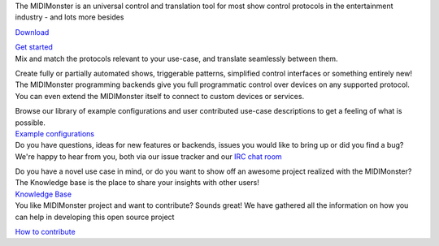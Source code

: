 .. container:: flex-mobile-algn-vert-reverse flex-tablet-desktop-algn-horiz bg-primary hero section 

	.. container:: flex-mobile-algn-vert-reverse flex-tablet-desktop-algn-horiz  main-container-wide-xl

		.. container:: flex-mobile-algn-vert mobile-centered 

			.. raw:: html

				<h1>Multi-protocol translation software</h1>

			The MIDIMonster is an universal control and translation tool for most show control protocols in the entertainment industry - and lots more besides

			.. container:: flex-mobile-algn-vert flex-tablet-desktop-algn-horiz buttons-container

				.. rst-class:: button button-secondary
				`Download </download>`_

				.. rst-class:: button button-primary
				`Get started </getting-started>`_

		.. rst-class:: hero-img
		.. image:: assets/illustrations/Midimonster_with_Devices.svg

.. container:: flex-desktop-algn-vert flex-mobile-algn-vert bg-secondary centered section breathing-vertical

	.. raw:: html

		<h2>Wide range of supported protocols</h2>

	Mix and match the protocols relevant to your use-case, and translate seamlessly between them.

	.. container:: modules centered main-container-wide

		.. include:: backends/midi_card.rst
		.. include:: backends/artnet_card.rst
		.. include:: backends/rtpmidi_card.rst
		.. include:: backends/sacn_card.rst
		.. include:: backends/osc_card.rst
		.. include:: backends/maweb_card.rst
		.. include:: backends/openpixelcontrol_card.rst
		.. include:: backends/ola_card.rst
		.. include:: backends/input_card.rst
		.. include:: backends/jack_card.rst

.. container:: flex-mobile-algn-vert bg-primary centered section

	.. raw:: html

		<h2>Powerful programming environment included</h2>

	Create fully or partially automated shows, triggerable patterns, simplified control interfaces
	or something entirely new! The MIDIMonster programming backends give you full programmatic control
	over devices on any supported protocol. You can even extend the MIDIMonster itself to connect to
	custom devices or services.


	.. container:: modules centered

		.. include:: backends/lua_card.rst
		.. include:: backends/python_card.rst
		.. include:: backends/loopback_card.rst

.. container:: flex-mobile-algn-vert flex-tablet-desktop-algn-horiz bg-secondary centered section

	.. container:: flex-mobile-algn-vert-reverse flex-tablet-desktop-algn-horiz mobile-centered vertical-algn-center space-between-container  breathing-vertical main-container-wide-xl
		
		.. container:: flex-mobile-algn-vert mobile-centered width-desktop-40-percent desktop-algn-left

			.. raw:: html

				<h2>Expressive and easy-to-learn configuration syntax</h2>

			.. container:: flex-mobile-algn-vert mobile-centered no-padding-on-sides
			
				Browse our library of example configurations and user contributed use-case descriptions to get a feeling of what is possible.

			.. container:: flex-mobile-algn-vert flex-tablet-desktop-algn-horiz buttons-container

				.. rst-class:: button button-primary
				`Example configurations </getting-started#example-configs>`_

		.. container:: img-container img-container-medium w-1-2

			.. image:: assets/illustrations/Puzzle_configuration.svg


.. container:: flex-mobile-algn-vert flex-tablet-desktop-algn-vert bg-primary centered section

	.. container:: flex-mobile-algn-vert flex-tablet-desktop-algn-horiz mobile-centered vertical-algn-center space-between-container breathing-vertical
		
		.. container:: img-container img-container-medium width-desktop-40-percent

			.. image:: assets/illustrations/Collaboration.svg

		.. container:: flex-mobile-algn-vert flex-tablet-desktop-algn-vert mobile-centered width-desktop-40-percent

			.. container:: flex-mobile-algn-vert mobile-centered desktop-algn-left 
				
				.. raw:: html

					<h2>Dedicated and helpful community</h2>

				.. container:: flex-mobile-algn-vert mobile-centered no-padding-on-sides inline-links breathing-vertical

					Do you have questions, ideas for new features or backends, issues you would
					like to bring up or did you find a bug? We're happy to hear from you, both
					via our issue tracker and our `IRC chat room <https://webirc.hackint.org/#irc://irc.hackint.org/#midimonster>`_

					Do you have a novel use case in mind, or do you want to show off an awesome
					project realized with the MIDIMonster? The Knowledge base is the place to
					share your insights with other users!

				.. container:: flex-mobile-algn-vert flex-tablet-desktop-algn-horiz buttons-container

					.. rst-class:: button button-secondary
					`Knowledge Base <https://kb.midimonster.net/use-cases>`_
	
.. container:: bg-primary_color breathing-vertical

	.. container:: flex-mobile-algn-vert flex-tablet-desktop-algn-vert w-60-proz-centered centered

		.. raw:: html

			<h2>Contribute</h1>

		You like MIDIMonster project and want to contribute? Sounds great! We have gathered all the information on how you can help in developing this open source project
	
		.. container:: flex-mobile-algn-vert centered

			.. rst-class:: button button-secondary
			`How to contribute <https://kb.midimonster.net/use-cases>`_
